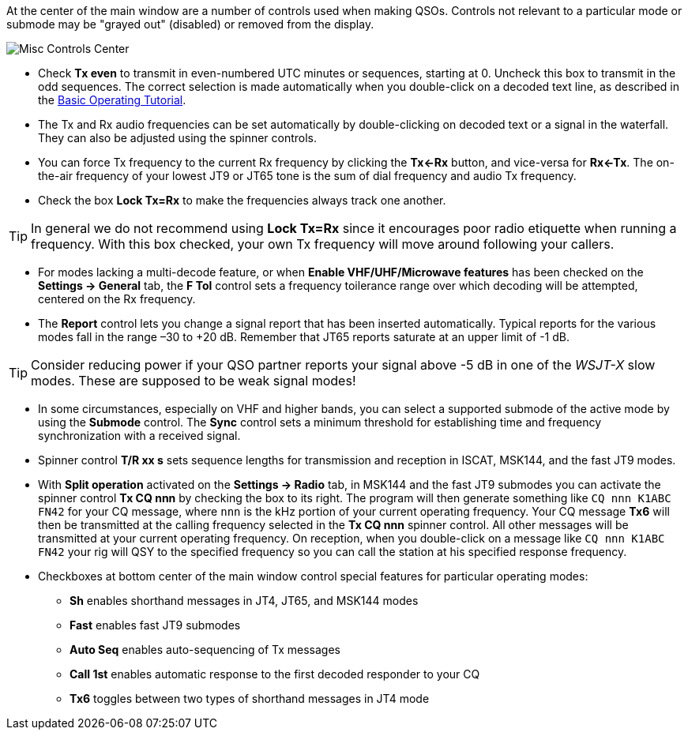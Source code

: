 // Status=review

At the center of the main window are a number of controls used when
making QSOs.  Controls not relevant to a particular mode or submode
may be "grayed out" (disabled) or removed from the display.

//.Misc Controls Center
image::misc-controls-center.png[align="center",alt="Misc Controls Center"]

* Check *Tx even* to transmit in even-numbered UTC minutes or
sequences, starting at 0.  Uncheck this box to transmit in the odd
sequences.  The correct selection is made automatically when you
double-click on a decoded text line, as described in the
<<TUTORIAL,Basic Operating Tutorial>>.

* The Tx and Rx audio frequencies can be set automatically by
double-clicking on decoded text or a signal in the waterfall.  They
can also be adjusted using the spinner controls.

* You can force Tx frequency to the current Rx frequency by clicking
the *Tx<-Rx* button, and vice-versa for *Rx<-Tx*.  The on-the-air
frequency of your lowest JT9 or JT65 tone is the sum of dial frequency
and audio Tx frequency.

* Check the box *Lock Tx=Rx* to make the frequencies always track one
another.

TIP: In general we do not recommend using *Lock Tx=Rx* since it
encourages poor radio etiquette when running a frequency.  With this
box checked, your own Tx frequency will move around following your
callers.

* For modes lacking a multi-decode feature, or when *Enable
VHF/UHF/Microwave features* has been checked on the *Settings ->
General* tab, the *F Tol* control sets a frequency toilerance range
over which decoding will be attempted, centered on the Rx frequency.

* The *Report* control lets you change a signal report that has been
inserted automatically. Typical reports for the various modes fall in
the range –30 to +20 dB.  Remember that JT65 reports saturate at an
upper limit of -1 dB.

TIP: Consider reducing power if your QSO partner reports your
signal above -5 dB in one of the _WSJT-X_ slow modes.  These are
supposed to be weak signal modes!

* In some circumstances, especially on VHF and higher bands, you can
select a supported submode of the active mode by using the *Submode*
control.  The *Sync* control sets a minimum threshold for establishing
time and frequency synchronization with a received signal.

* Spinner control *T/R xx s* sets sequence lengths for transmission
and reception in ISCAT, MSK144, and the fast JT9 modes.

* With *Split operation* activated on the *Settings -> Radio* tab, in
MSK144 and the fast JT9 submodes you can activate the spinner control
*Tx CQ nnn* by checking the box to its right.  The program will then
generate something like `CQ nnn K1ABC FN42` for your CQ message, where
`nnn` is the kHz portion of your current operating frequency.  Your CQ
message *Tx6* will then be transmitted at the calling frequency
selected in the *Tx CQ nnn* spinner control.  All other messages will
be transmitted at your current operating frequency.  On reception,
when you double-click on a message like `CQ nnn K1ABC FN42` your rig
will QSY to the specified frequency so you can call the station at his
specified response frequency.

* Checkboxes at bottom center of the main window control special
features for particular operating modes:

** *Sh* enables shorthand messages in JT4, JT65, and MSK144 modes

** *Fast* enables fast JT9 submodes

** *Auto Seq* enables auto-sequencing of Tx messages

** *Call 1st* enables automatic response to the first decoded
responder to your CQ

** *Tx6* toggles between two types of shorthand messages in JT4 mode